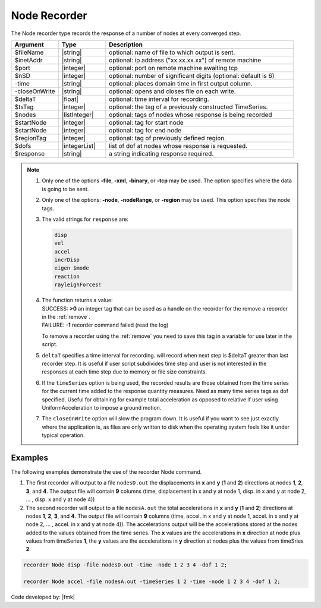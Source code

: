 .. _nodeRecorder:

Node Recorder
^^^^^^^^^^^^^

The Node recorder type records the response of a number of nodes at every converged step. 

.. tabs::

   .. tab:: Python

      .. py:method:: Model.recorder("Node", response [, file|xml|binary, precision: int, <-timeSeries $tsTag>, <-dT $deltaT>, <-closeOnWrite>, <-node  $nodeTags>,< -nodeRange $startNode $endNode>, region, dof)
         :noindex:

   .. tab:: Tcl

      .. function:: recorder Node  $response <-file $filename>, <-xml $filename>, <-binary $filename>, <-tcp $inetAddress $port>, <-precision  $nSD>, <-timeSeries $tsTag>,<-time>,<-dT $deltaT>, <-closeOnWrite>, <-node  $nodeTags>,< -nodeRange $startNode $endNode>,<-region $regionTag> -dof $dofs
         :noindex:

.. csv-table:: 
   :header: "Argument", "Type", "Description"
   :widths: 10, 10, 40

   $fileName, |string|, optional: name of file to which output is sent.
   $inetAddr, |string|, optional: ip address ("xx.xx.xx.xx") of remote machine
   $port, |integer|, optional: port on remote machine awaiting tcp
   $nSD, |integer|, optional: number of significant digits (optional: default is 6)
   -time, |string|, optional: places domain time in first output column.
   -closeOnWrite, |string|, optional: opens and closes file on each write.
   $deltaT, |float|, optional: time interval for recording.
   $tsTag, |integer|, optional: the tag of a previously constructed TimeSeries. 
   $nodes, |listInteger|, optional: tags of nodes whose response is being recorded
   $startNode, |integer|, optional: tag for start node
   $startNode, |integer|, optional: tag for end node 
   $regionTag, |integer|, optional: tag of previously defined region.
   $dofs, |integerList|, list of dof at nodes whose response is requested.
   $response, |string|,  a string indicating response required.

.. note::

   1. Only one of the options **-file**, **-xml**, **-binary**, or **-tcp** may be used. The option specifies where the data is going to be sent.

   2. Only one of the options: **-node**, **-nodeRange**, or **-region** may be used. This option specifies the node tags.

   3. The valid strings for ``response`` are:

      .. code:: none

         disp
         vel
         accel
         incrDisp
         eigen $mode
         reaction
         rayleighForces!

   4. | The function returns a value:   
      | SUCCESS: **>0** an integer tag that can be used as a handle on the recorder for the remove a recorder in the :ref:`remove`.
      | FAILURE: **-1** recorder command failed (read the log)

      To remove a recorder using the :ref:`remove` you need to save this tag in a variable for use later in the script.

   5. ``deltaT`` specifies a time interval for recording. will record when next step is $deltaT greater than last recorder step. It is useful if user script subdivides time step and user is not interested in the responses at each time step due to memory or file size constraints.

   6. If the ``timeSeries`` option is being used, the recorded results are those obtained from the time series for the current time added to the response quantity measures. Need as many time series tags as dof specified. Useful for obtaining for example total acceleration as opposed to relative if user using UniformAcceleration to impose a ground motion.

   7. The ``closeOnWrite`` option will slow the program down. It is useful if you want to see just exactly where the application is, as files are only written to disk when the operating system feels like it under typical operation.


Examples
--------

The following examples demonstrate the use of the recorder Node command.

1. The first recorder will output to a file ``nodesD.out`` the displacements in **x** and **y** (**1** and **2**) directions at nodes **1**, **2**, **3**, and **4**. The output file will contain **9** columns (time, displacement in x and y at node 1, disp. in x and y at node 2, ... , disp. x and y at node 4))

2. The second recorder will output to a file ``nodesA.out`` the total accelerations in **x** and **y** (**1** and **2**) directions at nodes **1**, **2**, **3**, and **4**. The output file will contain **9** columns (time, accel. in x and y at node 1, accel. in x and y at node 2, ... , accel. in x and y at node 4)). The accelerations output will be the accelerations stored at the nodes added to the values obtained from the time series. The **x** values are the accelerations in **x** direction at node plus values from timeSeries **1**, the **y** values are the accelerations in **y** direction at nodes plus the values from timeSries **2**.

.. code:: tcl

   recorder Node disp -file nodesD.out -time -node 1 2 3 4 -dof 1 2;

   recorder Node accel -file nodesA.out -timeSeries 1 2 -time -node 1 2 3 4 -dof 1 2;


Code developed by: |fmk|

